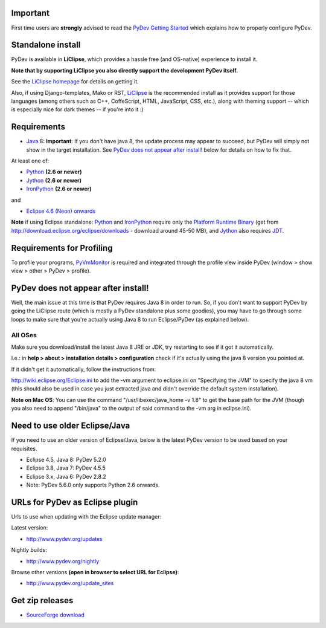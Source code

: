 ..
    <right_area>
    <h3>'Quick Install':</h3>

    <p><strong>LiClipse</strong> </p>

		<p>
	    Get LiClipse from <a href="http://www.liclipse.com/">http://www.liclipse.com</a> (and help supporting PyDev) and use a
	    native installer with PyDev builtin.
	    </p>
        <br>

    <p><strong>Update Manager</strong> </p>

    <p> Go to the update manager (Help > Install New Software) and add:
        <br>
        <br>
        <A href="http://www.pydev.org/updates">http://www.pydev.org/updates</A>&nbsp;&nbsp;&nbsp;(for latest version)&nbsp;&nbsp;&nbsp;or
        <br>
        <br>
        <A href="http://www.pydev.org/nightly">http://www.pydev.org/nightly</A>&nbsp;&nbsp;&nbsp;(for nightly build)&nbsp;&nbsp;&nbsp
        <br>
        <br>
        and follow the Eclipse steps.<br/>
        <br/>
        <strong>Note: </strong>View <A href="http://www.pydev.org/update_sites">http://www.pydev.org/update_sites</A> to browse the update sites for other versions.
        </p>


    <br/>

    <p><strong>Zip File</strong></p>

    <p>An alternative is just getting the zip file and extracting it yourself in eclipse.</p>

    <p>For <strong>Eclipse 3.4 onwards</strong>, you can extract it in the '<strong>dropins</strong>' folder (and restart Eclipse).</p>

    <p>For <strong>Eclipse 3.2 and 3.3</strong>, you have to make sure the plugins folder
    is extracted on top of the Eclipse plugins folder and <strong>restart with '-clean'</strong>.</p>


    </right_area>
    <image_area>download.png</image_area>
    <quote_area><strong>Getting it up and running in your computer...</strong></quote_area>

Important
=========

First time users are **strongly** advised to read the `PyDev Getting
Started <manual_101_root.html>`_ which explains how to properly
configure PyDev.

Standalone install
===================

PyDev is available in **LiClipse**, which provides a hassle free (and OS-native) experience to install it.

**Note that by supporting LiClipse you also directly support the development PyDev itself.**

See the  `LiClipse homepage <http://www.liclipse.com/>`_ for details on getting it.

Also, if using Django-templates, Mako or RST, `LiClipse <http://www.liclipse.com/>`_ is the recommended install as
it provides support for those languages (among others such as C++, CoffeScript, HTML, JavaScript, CSS, etc.), along
with theming support -- which is especially nice for dark themes -- if you're into it :)


Requirements
============

-  `Java <http://www.javasoft.com/>`_ 8: **Important**: If you don't have java 8, the update process may appear to succeed, but PyDev will simply not show in the target installation. See `PyDev does not appear after install!`_ below for details on how to fix that.

At least one of:

-  `Python <http://www.python.org/>`_ **(2.6 or newer)**
-  `Jython <http://www.jython.org/>`_ **(2.6 or newer)**
-  `IronPython <http://www.codeplex.com/Wiki/View.aspx?ProjectName=IronPython>`_
   **(2.6 or newer)**

and

-  `Eclipse 4.6 (Neon) onwards <http://www.eclipse.org/>`_

**Note** if using Eclipse standalone: `Python <http://www.python.org/>`_
and
`IronPython <http://www.codeplex.com/Wiki/View.aspx?ProjectName=IronPython>`_
require only the `Platform Runtime
Binary <http://download.eclipse.org/eclipse/downloads/>`_ (get from http://download.eclipse.org/eclipse/downloads - download
around 45-50 MB), and `Jython <http://www.jython.org/>`_ also requires
`JDT <http://www.eclipse.org/jdt/>`_.


Requirements for Profiling
===========================

To profile your programs, `PyVmMonitor <http://www.pyvmmonitor.com/>`_ is required and integrated through the
profile view inside PyDev (window > show view > other > PyDev > profile).

PyDev does not appear after install!
======================================

Well, the main issue at this time is that PyDev requires Java 8 in order to run. So, if you don't want to support PyDev by
going the LiClipse route (which is mostly a PyDev standalone plus some goodies), you may have to go through some loops to
make sure that you're actually using Java 8 to run Eclipse/PyDev (as explained below).

All OSes
---------
Make sure you download/install the latest Java 8 JRE or JDK, try restarting to see if it got it automatically.

I.e.: in **help > about > installation details > configuration** check if it's actually using the java 8 version you pointed at.

If it didn't get it automatically, follow the instructions from:

http://wiki.eclipse.org/Eclipse.ini to add the -vm argument to eclipse.ini on "Specifying the JVM" to specify the java 8 vm (this should also be used in case you just extracted java and didn't override the default system installation).

**Note on Mac OS**: You can use the command "/usr/libexec/java_home -v 1.8" to get the base path for the JVM (though you also need to append "/bin/java" to the output of said command to the -vm arg in eclipse.ini).

Need to use older Eclipse/Java
================================

If you need to use an older version of Eclipse/Java, below is the latest PyDev version to be used based on your requisites.

- Eclipse 4.5, Java 8: PyDev 5.2.0
- Eclipse 3.8, Java 7: PyDev 4.5.5
- Eclipse 3.x, Java 6: PyDev 2.8.2

- Note: PyDev 5.6.0 only supports Python 2.6 onwards.


URLs for PyDev as Eclipse plugin
================================

Urls to use when updating with the Eclipse update manager:

Latest version:

-  `http://www.pydev.org/updates <http://www.pydev.org/updates>`_

Nightly builds:

-  `http://www.pydev.org/nightly <http://www.pydev.org/nightly>`_

Browse other versions **(open in browser to select URL for Eclipse)**:

-  `http://www.pydev.org/update_sites <http://www.pydev.org/update_sites>`_

Get zip releases
================

-  `SourceForge
   download <http://sourceforge.net/projects/pydev/files/>`_

